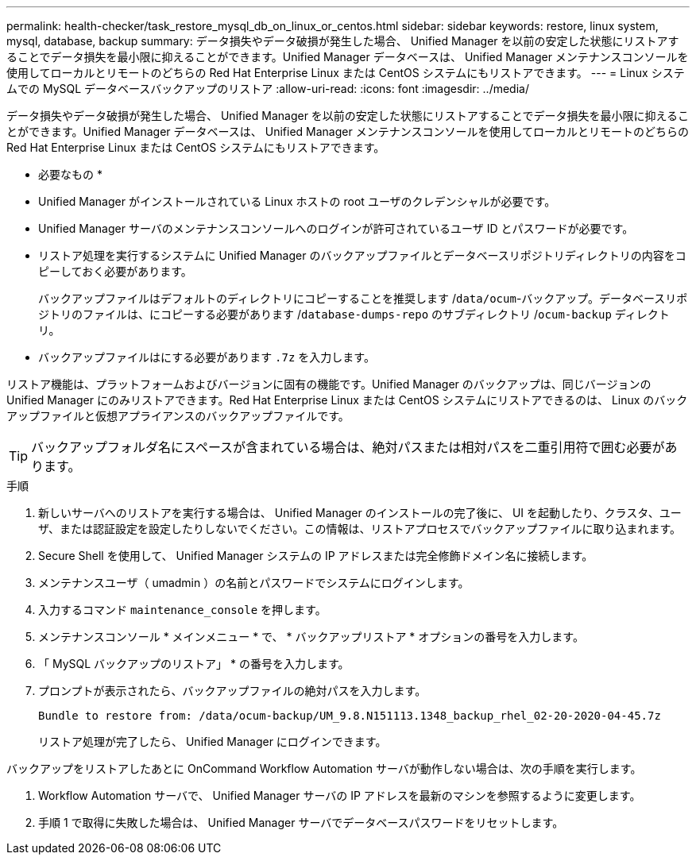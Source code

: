 ---
permalink: health-checker/task_restore_mysql_db_on_linux_or_centos.html 
sidebar: sidebar 
keywords: restore, linux system, mysql, database, backup 
summary: データ損失やデータ破損が発生した場合、 Unified Manager を以前の安定した状態にリストアすることでデータ損失を最小限に抑えることができます。Unified Manager データベースは、 Unified Manager メンテナンスコンソールを使用してローカルとリモートのどちらの Red Hat Enterprise Linux または CentOS システムにもリストアできます。 
---
= Linux システムでの MySQL データベースバックアップのリストア
:allow-uri-read: 
:icons: font
:imagesdir: ../media/


[role="lead"]
データ損失やデータ破損が発生した場合、 Unified Manager を以前の安定した状態にリストアすることでデータ損失を最小限に抑えることができます。Unified Manager データベースは、 Unified Manager メンテナンスコンソールを使用してローカルとリモートのどちらの Red Hat Enterprise Linux または CentOS システムにもリストアできます。

* 必要なもの *

* Unified Manager がインストールされている Linux ホストの root ユーザのクレデンシャルが必要です。
* Unified Manager サーバのメンテナンスコンソールへのログインが許可されているユーザ ID とパスワードが必要です。
* リストア処理を実行するシステムに Unified Manager のバックアップファイルとデータベースリポジトリディレクトリの内容をコピーしておく必要があります。
+
バックアップファイルはデフォルトのディレクトリにコピーすることを推奨します /`data/ocum`-バックアップ。データベースリポジトリのファイルは、にコピーする必要があります /`database-dumps-repo` のサブディレクトリ /`ocum-backup` ディレクトリ。

* バックアップファイルはにする必要があります `.7z` を入力します。


リストア機能は、プラットフォームおよびバージョンに固有の機能です。Unified Manager のバックアップは、同じバージョンの Unified Manager にのみリストアできます。Red Hat Enterprise Linux または CentOS システムにリストアできるのは、 Linux のバックアップファイルと仮想アプライアンスのバックアップファイルです。

[TIP]
====
バックアップフォルダ名にスペースが含まれている場合は、絶対パスまたは相対パスを二重引用符で囲む必要があります。

====
.手順
. 新しいサーバへのリストアを実行する場合は、 Unified Manager のインストールの完了後に、 UI を起動したり、クラスタ、ユーザ、または認証設定を設定したりしないでください。この情報は、リストアプロセスでバックアップファイルに取り込まれます。
. Secure Shell を使用して、 Unified Manager システムの IP アドレスまたは完全修飾ドメイン名に接続します。
. メンテナンスユーザ（ umadmin ）の名前とパスワードでシステムにログインします。
. 入力するコマンド `maintenance_console` を押します。
. メンテナンスコンソール * メインメニュー * で、 * バックアップリストア * オプションの番号を入力します。
. 「 MySQL バックアップのリストア」 * の番号を入力します。
. プロンプトが表示されたら、バックアップファイルの絶対パスを入力します。
+
[listing]
----
Bundle to restore from: /data/ocum-backup/UM_9.8.N151113.1348_backup_rhel_02-20-2020-04-45.7z
----
+
リストア処理が完了したら、 Unified Manager にログインできます。



バックアップをリストアしたあとに OnCommand Workflow Automation サーバが動作しない場合は、次の手順を実行します。

. Workflow Automation サーバで、 Unified Manager サーバの IP アドレスを最新のマシンを参照するように変更します。
. 手順 1 で取得に失敗した場合は、 Unified Manager サーバでデータベースパスワードをリセットします。

